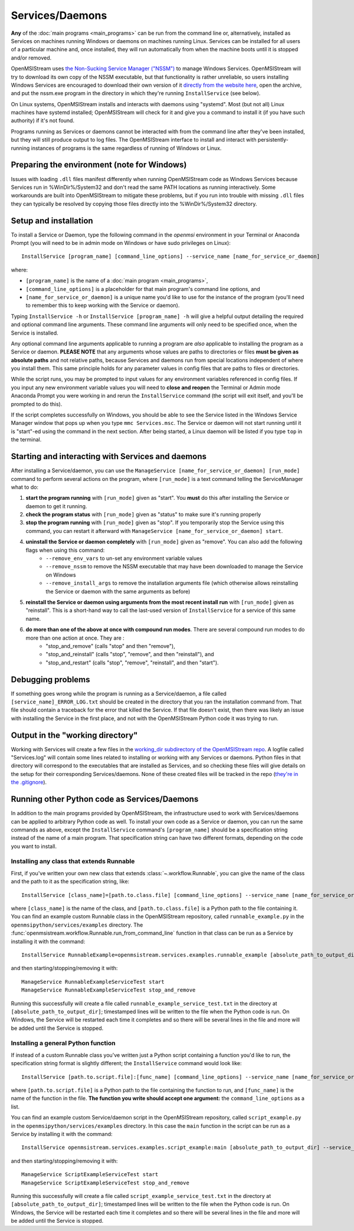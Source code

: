 ================
Services/Daemons
================

**Any** of the :doc:`main programs <main_programs>` can be run from the command line or, alternatively, installed as Services on machines running Windows or daemons on machines running Linux. Services can be installed for all users of a particular machine and, once installed, they will run automatically from when the machine boots until it is stopped and/or removed. 

OpenMSIStream uses `the Non-Sucking Service Manager ("NSSM") <https://nssm.cc/>`_ to manage Windows Services. OpenMSIStream will try to download its own copy of the NSSM executable, but that functionality is rather unreliable, so users installing Windows Services are encouraged to download their own version of it `directly from the website here <https://nssm.cc/release/nssm-2.24.zip>`_, open the archive, and put the nssm.exe program in the directory in which they're running ``InstallService`` (see below).

On Linux systems, OpenMSIStream installs and interacts with daemons using "systemd". Most (but not all) Linux machines have systemd installed; OpenMSIStream will check for it and give you a command to install it (if you have such authority) if it's not found.

Programs running as Services or daemons cannot be interacted with from the command line after they've been installed, but they will still produce output to log files. The OpenMSIStream interface to install and interact with persistently-running instances of programs is the same regardless of running of Windows or Linux.

Preparing the environment (note for Windows)
--------------------------------------------

Issues with loading ``.dll`` files manifest differently when running OpenMSIStream code as Windows Services because Services run in %WinDir%/System32 and don't read the same PATH locations as running interactively. Some workarounds are built into OpenMSIStream to mitigate these problems, but if you run into trouble with missing ``.dll`` files they can typically be resolved by copying those files directly into the %WinDir%/System32 directory.

Setup and installation
----------------------

To install a Service or Daemon, type the following command in the `openmsi` environment in your Terminal or Anaconda Prompt (you will need to be in admin mode on Windows or have sudo privileges on Linux)::

    InstallService [program_name] [command_line_options] --service_name [name_for_service_or_daemon]

where:

* ``[program_name]`` is the name of a :doc:`main program <main_programs>`, 
* ``[command_line_options]`` is a placeholder for that main program's command line options, and 
* ``[name_for_service_or_daemon]`` is a unique name you'd like to use for the instance of the program (you'll need to remember this to keep working with the Service or daemon). 

Typing ``InstallService -h`` or ``InstallService [program_name] -h`` will give a helpful output detailing the required and optional command line arguments. These command line arguments will only need to be specified once, when the Service is installed.

Any optional command line arguments applicable to running a program are *also* applicable to installing the program as a Service or daemon. **PLEASE NOTE** that any arguments whose values are paths to directories or files **must be given as absolute paths** and not relative paths, because Services and daemons run from special locations independent of where you install them. This same principle holds for any parameter values in config files that are paths to files or directories. 

While the script runs, you may be prompted to input values for any environment variables referenced in config files. If you input any new environment variable values you will need to **close and reopen** the Terminal or Admin mode Anaconda Prompt you were working in and rerun the ``InstallService`` command (the script will exit itself, and you'll be prompted to do this).

If the script completes successfully on Windows, you should be able to see the Service listed in the Windows Service Manager window that pops up when you type ``mmc Services.msc``. The Service or daemon will not start running until it is "start"-ed using the command in the next section. After being started, a Linux daemon will be listed if you type ``top`` in the terminal.

Starting and interacting with Services and daemons
--------------------------------------------------

After installing a Service/daemon, you can use the ``ManageService [name_for_service_or_daemon] [run_mode]`` command to perform several actions on the program, where ``[run_mode]`` is a text command telling the ServiceManager what to do:

#. **start the program running** with ``[run_mode]`` given as "start". You **must** do this after installing the Service or daemon to get it running.
#. **check the program status** with ``[run_mode]`` given as "status" to make sure it's running properly
#. **stop the program running** with ``[run_mode]`` given as "stop". If you temporarily stop the Service using this command, you can restart it afterward with ``ManageService [name_for_service_or_daemon] start``.
#. **uninstall the Service or daemon completely** with ``[run_mode]`` given as "remove". You can also add the following flags when using this command:
    * ``--remove_env_vars`` to un-set any environment variable values
    * ``--remove_nssm`` to remove the NSSM executable that may have been downloaded to manage the Service on Windows 
    * ``--remove_install_args`` to remove the installation arguments file (which otherwise allows reinstalling the Service or daemon with the same arguments as before)
#. **reinstall the Service or daemon using arguments from the most recent install run** with ``[run_mode]`` given as "reinstall". This is a short-hand way to call the last-used version of ``InstallService`` for a service of this same name.
#. **do more than one of the above at once with compound run modes**. There are several compound run modes to do more than one action at once. They are :
    * "stop_and_remove" (calls "stop" and then "remove"), 
    * "stop_and_reinstall" (calls "stop", "remove", and then "reinstall"), and 
    * "stop_and_restart" (calls "stop", "remove", "reinstall", and then "start").

Debugging problems
------------------

If something goes wrong while the program is running as a Service/daemon, a file called ``[service_name]_ERROR_LOG.txt`` should be created in the directory that you ran the installation command from. That file should contain a traceback for the error that killed the Service. If that file doesn't exist, then there was likely an issue with installing the Service in the first place, and not with the OpenMSIStream Python code it was trying to run.

Output in the "working directory"
---------------------------------

Working with Services will create a few files in the `working_dir subdirectory of the OpenMSIStream repo <https://github.com/openmsi/openmsistream/tree/main/openmsistream/services/working_dir>`_. A logfile called "Services.log" will contain some lines related to installing or working with any Services or daemons. Python files in that directory will correspond to the executables that are installed as Services, and so checking these files will give details on the setup for their corresponding Services/daemons. None of these created files will be tracked in the repo (`they're in the .gitignore <https://github.com/openmsi/openmsistream/blob/main/.gitignore>`_).

Running other Python code as Services/Daemons
---------------------------------------------

In addition to the main programs provided by OpenMSIStream, the infrastructure used to work with Services/daemons can be applied to arbitrary Python code as well. To install your own code as a Service or daemon, you can run the same commands as above, except the ``InstallService`` command's ``[program_name]`` should be a specification string instead of the name of a main program. That specification string can have two different formats, depending on the code you want to install.

Installing any class that extends Runnable
~~~~~~~~~~~~~~~~~~~~~~~~~~~~~~~~~~~~~~~~~~

First, if you've written your own new class that extends :class:`~.workflow.Runnable`, you can give the name of the class and the path to it as the specification string, like::

    InstallService [class_name]=[path.to.class.file] [command_line_options] --service_name [name_for_service_or_daemon]

where ``[class_name]`` is the name of the class, and ``[path.to.class.file]`` is a Python path to the file containing it. You can find an example custom Runnable class in the OpenMSIStream repository, called ``runnable_example.py`` in the ``openmsipython/services/examples`` directory. The :func:`openmsistream.workflow.Runnable.run_from_command_line` function in that class can be run as a Service by installing it with the command::

    InstallService RunnableExample=openmsistream.services.examples.runnable_example [absolute_path_to_output_dir] --service_name RunnableExampleServiceTest

and then starting/stopping/removing it with::

    ManageService RunnableExampleServiceTest start
    ManageService RunnableExampleServiceTest stop_and_remove

Running this successfully will create a file called ``runnable_example_service_test.txt`` in the directory at ``[absolute_path_to_output_dir]``; timestamped lines will be written to the file when the Python code is run. On Windows, the Service will be restarted each time it completes and so there will be several lines in the file and more will be added until the Service is stopped.

Installing a general Python function
~~~~~~~~~~~~~~~~~~~~~~~~~~~~~~~~~~~~

If instead of a custom Runnable class you've written just a Python script containing a function you'd like to run, the specification string format is slightly different; the ``InstallService`` command would look like::

    InstallService [path.to.script.file]:[func_name] [command_line_options] --service_name [name_for_service_or_daemon]

where ``[path.to.script.file]`` is a Python path to the file containing the function to run, and ``[func_name]`` is the name of the function in the file. **The function you write should accept one argument:** the ``command_line_options`` as a list.

You can find an example custom Service/daemon script in the OpenMSIStream repository, called ``script_example.py`` in the ``openmsipython/services/examples`` directory. In this case the ``main`` function in the script can be run as a Service by installing it with the command::

    InstallService openmsistream.services.examples.script_example:main [absolute_path_to_output_dir] --service_name ScriptExampleServiceTest

and then starting/stopping/removing it with::

    ManageService ScriptExampleServiceTest start
    ManageService ScriptExampleServiceTest stop_and_remove

Running this successfully will create a file called ``script_example_service_test.txt`` in the directory at ``[absolute_path_to_output_dir]``; timestamped lines will be written to the file when the Python code is run. On Windows, the Service will be restarted each time it completes and so there will be several lines in the file and more will be added until the Service is stopped.
